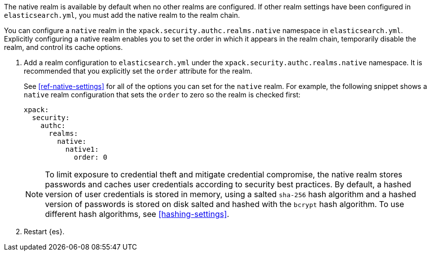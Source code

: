 The native realm is available by default when no other realms are 
configured. If other realm settings have been configured in `elasticsearch.yml`, 
you must add the native realm to the realm chain.

You can configure a `native` realm in the `xpack.security.authc.realms.native`
namespace in `elasticsearch.yml`.
Explicitly configuring a native realm enables you to set the order in which it
appears in the realm chain, temporarily disable the realm, and control its
cache options.

. Add a realm configuration to `elasticsearch.yml` under the
`xpack.security.authc.realms.native` namespace. It is recommended that you
explicitly set the `order` attribute for the realm. 
+
--
See <<ref-native-settings>> for all of the options you can set for the `native` realm.
For example, the following snippet shows a `native` realm configuration that
sets the `order` to zero so the realm is checked first:

[source, yaml]
------------------------------------------------------------
xpack:
  security:
    authc:
      realms:
        native:
          native1:
            order: 0
------------------------------------------------------------

NOTE: To limit exposure to credential theft and mitigate credential compromise,
the native realm stores passwords and caches user credentials according to
security best practices. By default, a hashed version of user credentials
is stored in memory, using a salted `sha-256` hash algorithm and a hashed
version of passwords is stored on disk salted and hashed with the `bcrypt`
hash algorithm. To use different hash algorithms, see <<hashing-settings>>.
--

. Restart {es}.

